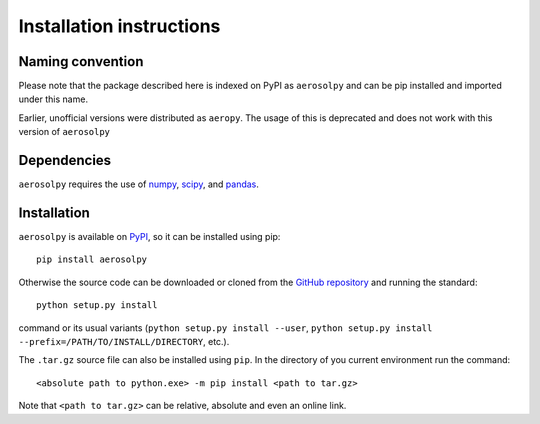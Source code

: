Installation instructions
=========================

Naming convention
-----------------

Please note that the package described here is indexed on PyPI
as ``aerosolpy`` and can be pip installed and imported under this name. 

Earlier, unofficial versions were distributed as ``aeropy``. 
The usage of this is deprecated and does not work with this version of 
``aerosolpy``

Dependencies
------------

``aerosolpy`` requires the use of `numpy <https://numpy.org/>`__,
`scipy <https://scipy.org/>`__, and `pandas <https://pandas.pydata.org/>`__.


Installation
------------

``aerosolpy`` is available on `PyPI <https://pypi.org/project/aerosolpy/>`__, so it can be
installed using pip::
		pip install aerosolpy

Otherwise the source code can be downloaded or cloned from the  
`GitHub repository <https://github.com/DominikStolzenburg/aerosolpy>`__ 
and running the standard::

       python setup.py install

command or its usual variants (``python setup.py install --user``,
``python setup.py install --prefix=/PATH/TO/INSTALL/DIRECTORY``,
etc.).

The ``.tar.gz`` source file can also be installed using ``pip``.
In the directory of you current environment run the command::
        
      <absolute path to python.exe> -m pip install <path to tar.gz>

Note that ``<path to tar.gz>`` can be relative, absolute 
and even an online link.